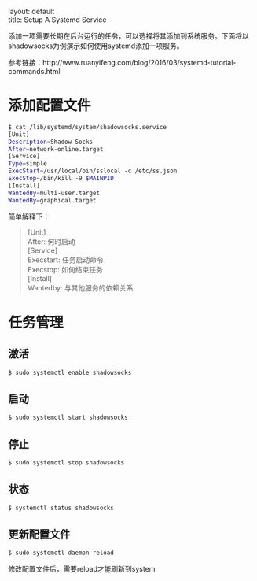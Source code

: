 #+OPTIONS: ^:nil toc:nil \n:t
#+STARTUP: showall indent
#+STARTUP: hidestars

#+md: ---
layout: default
title: Setup A Systemd Service
#+md: ---
#+TOC: headlines 1

添加一项需要长期在后台运行的任务，可以选择将其添加到系统服务。下面将以shadowsocks为例演示如何使用systemd添加一项服务。

参考链接：http://www.ruanyifeng.com/blog/2016/03/systemd-tutorial-commands.html

* 添加配置文件
#+BEGIN_SRC sh
$ cat /lib/systemd/system/shadowsocks.service
[Unit]
Description=Shadow Socks
After=network-online.target
[Service]
Type=simple
ExecStart=/usr/local/bin/sslocal -c /etc/ss.json
ExecStop=/bin/kill -9 $MAINPID
[Install]
WantedBy=multi-user.target
WantedBy=graphical.target
#+END_SRC
简单解释下：
#+BEGIN_QUOTE
[Unit]
After: 何时启动
[Service]
Execstart: 任务启动命令
Execstop: 如何结束任务
[Install]
Wantedby: 与其他服务的依赖关系
#+END_QUOTE
* 任务管理
** 激活
#+BEGIN_SRC sh
$ sudo systemctl enable shadowsocks
#+END_SRC
** 启动
#+BEGIN_SRC sh
$ sudo systemctl start shadowsocks
#+END_SRC
** 停止
#+BEGIN_SRC sh
$ sudo systemctl stop shadowsocks
#+END_SRC
** 状态
#+BEGIN_SRC sh
$ systemctl status shadowsocks
#+END_SRC
** 更新配置文件
#+BEGIN_SRC sh
$ sudo systemctl daemon-reload
#+END_SRC
修改配置文件后，需要reload才能刷新到system
